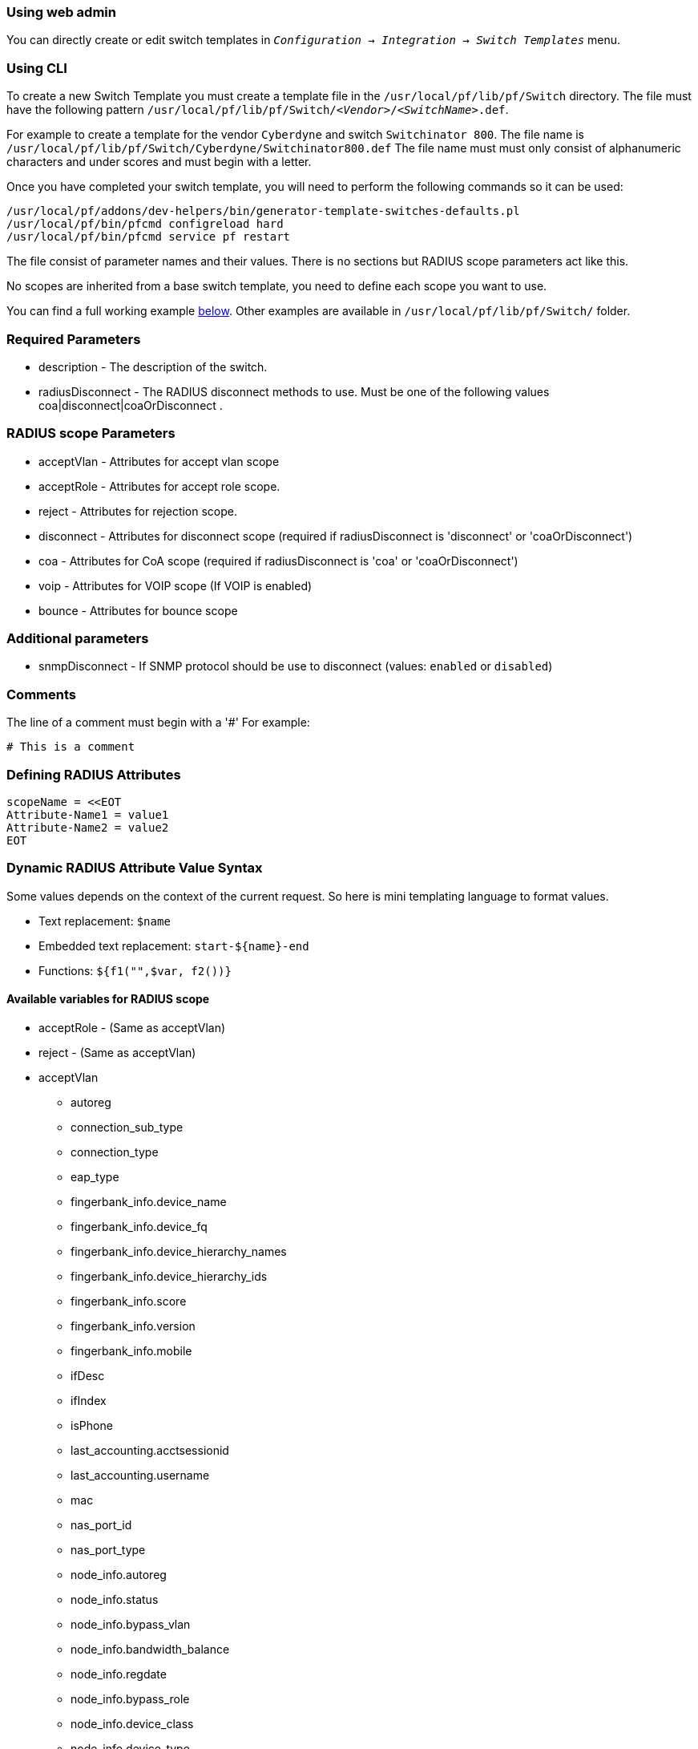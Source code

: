 // to display images directly on GitHub
ifdef::env-github[]
:encoding: UTF-8
:lang: en
:doctype: book
:toc: left
:imagesdir: ../images
endif::[]

////

    This file is part of the PacketFence project.

    See PacketFence_Developers_Guide.asciidoc
    for authors, copyright and license information.

////

//== Creating a new Switch via a Template

=== Using web admin

You can directly create or edit switch templates in `_Configuration -> Integration -> Switch Templates_` menu.

=== Using CLI

To create a new Switch Template you must create a template file in the [filename]`/usr/local/pf/lib/pf/Switch` directory.
The file must have the following pattern [filename]`/usr/local/pf/lib/pf/Switch/_<Vendor>_/_<SwitchName>_.def`.

For example to create a template for the vendor `Cyberdyne` and switch `Switchinator 800`.
The file name is [filename]`/usr/local/pf/lib/pf/Switch/Cyberdyne/Switchinator800.def`
The file name must must only consist of alphanumeric characters and under scores and must begin with a letter.

Once you have completed your switch template, you will need to perform the following commands so it can be used:

[source,bash]
----
/usr/local/pf/addons/dev-helpers/bin/generator-template-switches-defaults.pl
/usr/local/pf/bin/pfcmd configreload hard
/usr/local/pf/bin/pfcmd service pf restart
----

The file consist of parameter names and their values. There is no sections but RADIUS scope parameters act like this.

No scopes are inherited from a base switch template, you need to define each scope you want to use.

You can find a full working example
<<_full_working_example,below>>. Other examples are available in
[filename]`/usr/local/pf/lib/pf/Switch/` folder.

=== Required Parameters

* description      - The description of the switch.
* radiusDisconnect - The RADIUS disconnect methods to use. Must be one of the following values coa|disconnect|coaOrDisconnect .

=== RADIUS scope Parameters

* acceptVlan - Attributes for accept vlan scope
* acceptRole - Attributes for accept role scope.
* reject     - Attributes for rejection scope.
* disconnect - Attributes for disconnect scope (required if radiusDisconnect is 'disconnect' or 'coaOrDisconnect')
* coa        - Attributes for CoA scope (required if radiusDisconnect is 'coa' or 'coaOrDisconnect')
* voip       - Attributes for VOIP scope (If VOIP is enabled)
* bounce     - Attributes for bounce scope

=== Additional parameters

* snmpDisconnect - If SNMP protocol should be use to disconnect (values: `enabled` or `disabled`)

=== Comments

The line of a comment must begin with a '#'
For example:
....
# This is a comment
....

=== Defining RADIUS Attributes

....
scopeName = <<EOT
Attribute-Name1 = value1
Attribute-Name2 = value2
EOT
....

=== Dynamic RADIUS Attribute Value Syntax

Some values depends on the context of the current request.
So here is mini templating language to format values.

* Text replacement: `$name`
* Embedded text replacement:  `start-${name}-end`
* Functions: `${f1("",$var, f2())}`

==== Available variables for RADIUS scope

* acceptRole - (Same as acceptVlan)

* reject - (Same as acceptVlan)

* acceptVlan
** autoreg
** connection_sub_type
** connection_type
** eap_type
** fingerbank_info.device_name
** fingerbank_info.device_fq
** fingerbank_info.device_hierarchy_names
** fingerbank_info.device_hierarchy_ids
** fingerbank_info.score
** fingerbank_info.version
** fingerbank_info.mobile
** ifDesc
** ifIndex
** isPhone
** last_accounting.acctsessionid
** last_accounting.username
** mac
** nas_port_id
** nas_port_type
** node_info.autoreg
** node_info.status
** node_info.bypass_vlan
** node_info.bandwidth_balance
** node_info.regdate
** node_info.bypass_role
** node_info.device_class
** node_info.device_type
** node_info.device_version
** node_info.device_score
** node_info.pid
** node_info.machine_account
** node_info.category
** node_info.mac
** node_info.last_arp
** node_info.lastskip
** node_info.last_dhcp
** node_info.user_agent
** node_info.computername
** node_info.dhcp_fingerprint
** node_info.detect_date
** node_info.voip
** node_info.notes
** node_info.time_balance
** node_info.sessionid
** node_info.dhcp_vendor
** profile._access_registration_when_registered
** profile._always_use_redirecturl
** profile._autoregister
** profile._block_interval
** profile._description
** profile._dot1x_recompute_role_from_portal
** profile._dot1x_unset_on_unmatch
** profile._dpsk
** profile._locale
** profile._login_attempt_limit
** profile._logo
** profile._name
** profile._network_logoff
** profile._network_logoff_popup
** profile._preregistration
** profile._redirecturl
** profile._reuse_dot1x_credentials
** profile._root_module
** profile._self_service
** profile._sms_pin_retry_limit
** profile._sms_request_limit
** profile._status
** profile._unreg_on_acct_stop
** profile._vlan_pool_technique
** radius_request.<Radius Attribute Name>
** realm
** session_id
** source_ip
** ssid
** stripped_user_name
** switch._ExternalPortalEnforcement
** switch._RoleMap
** switch._VpnMap
** switch._SNMPAuthPasswordRead
** switch._SNMPAuthPasswordTrap
** switch._SNMPAuthPasswordWrite
** switch._SNMPAuthProtocolRead
** switch._SNMPAuthProtocolTrap
** switch._SNMPAuthProtocolWrite
** switch._SNMPCommunityRead
** switch._SNMPCommunityTrap
** switch._SNMPCommunityWrite
** switch._SNMPEngineID
** switch._SNMPPrivPasswordRead
** switch._SNMPPrivPasswordTrap
** switch._SNMPPrivPasswordWrite
** switch._SNMPPrivProtocolRead
** switch._SNMPPrivProtocolTrap
** switch._SNMPPrivProtocolWrite
** switch._SNMPUserNameRead
** switch._SNMPUserNameTrap
** switch._SNMPUserNameWrite
** switch._SNMPVersion
** switch._SNMPVersionTrap
** switch._TenantId
** switch._UrlMap
** switch._VlanMap
** switch._VoIPEnabled
** switch._cliEnablePwd
** switch._cliPwd
** switch._cliTransport
** switch._cliUser
** switch._coaPort
** switch._controllerIp
** switch._deauthMethod
** switch._disconnectPort
** switch._id
** switch._inlineTrigger
** switch._ip
** switch._macSearchesMaxNb
** switch._macSearchesSleepInterval
** switch._mode
** switch._roles
** switch._switchIp
** switch._switchMac
** switch._uplink
** switch._useCoA
** switch._vlans
** switch._wsPwd
** switch._wsTransport
** switch._wsUser
** switch_ip
** switch_mac
** time
** user_name
** user_role
** vlan
** wasInline

* coa
** last_accounting.acctsessionid
** last_accounting.username
** mac
** role

* disconnect
** disconnectIp
** last_accounting.acctsessionid
** last_accounting.username
** mac

* voip
** switch._ExternalPortalEnforcement
** switch._RoleMap
** switch._VpnMap
** switch._SNMPAuthPasswordRead
** switch._SNMPAuthPasswordTrap
** switch._SNMPAuthPasswordWrite
** switch._SNMPAuthProtocolRead
** switch._SNMPAuthProtocolTrap
** switch._SNMPAuthProtocolWrite
** switch._SNMPCommunityRead
** switch._SNMPCommunityTrap
** switch._SNMPCommunityWrite
** switch._SNMPEngineID
** switch._SNMPPrivPasswordRead
** switch._SNMPPrivPasswordTrap
** switch._SNMPPrivPasswordWrite
** switch._SNMPPrivProtocolRead
** switch._SNMPPrivProtocolTrap
** switch._SNMPPrivProtocolWrite
** switch._SNMPUserNameRead
** switch._SNMPUserNameTrap
** switch._SNMPUserNameWrite
** switch._SNMPVersion
** switch._SNMPVersionTrap
** switch._TenantId
** switch._UrlMap
** switch._VlanMap
** switch._VoIPEnabled
** switch._cliEnablePwd
** switch._cliPwd
** switch._cliTransport
** switch._cliUser
** switch._coaPort
** switch._controllerIp
** switch._deauthMethod
** switch._disconnectPort
** switch._id
** switch._inlineTrigger
** switch._ip
** switch._macSearchesMaxNb
** switch._macSearchesSleepInterval
** switch._mode
** switch._roles
** switch._switchIp
** switch._switchMac
** switch._uplink
** switch._useCoA
** switch._vlans
** switch._wsPwd
** switch._wsTransport
** switch._wsUser
** vlan

* bounce
** disconnectIp
** ifIndex
** last_accounting.acctsessionid
** last_accounting.username
** mac
** switch._cliEnablePwd
** switch._cliPwd
** switch._cliTransport
** switch._cliUser
** switch._coaPort
** switch._controllerIp
** switch._deauthMethod
** switch._disconnectPort
** switch._ExternalPortalEnforcement
** switch._id
** switch._inlineTrigger
** switch._ip
** switch._macSearchesMaxNb
** switch._macSearchesSleepInterval
** switch._mode
** switch._RoleMap
** switch._VpnMap
** switch._roles
** switch._SNMPAuthPasswordRead
** switch._SNMPAuthPasswordTrap
** switch._SNMPAuthPasswordWrite
** switch._SNMPAuthProtocolRead
** switch._SNMPAuthProtocolTrap
** switch._SNMPAuthProtocolWrite
** switch._SNMPCommunityRead
** switch._SNMPCommunityTrap
** switch._SNMPCommunityWrite
** switch._SNMPEngineID
** switch._SNMPPrivPasswordRead
** switch._SNMPPrivPasswordTrap
** switch._SNMPPrivPasswordWrite
** switch._SNMPPrivProtocolRead
** switch._SNMPPrivProtocolTrap
** switch._SNMPPrivProtocolWrite
** switch._SNMPUserNameRead
** switch._SNMPUserNameTrap
** switch._SNMPUserNameWrite
** switch._SNMPVersion
** switch._SNMPVersionTrap
** switch._switchIp
** switch._switchMac
** switch._TenantId
** switch._uplink
** switch._UrlMap
** switch._useCoA
** switch._VlanMap
** switch._vlans
** switch._VoIPEnabled
** switch._wsPwd
** switch._wsTransport
** switch._wsUser

==== Available functions

* `macToEUI48($mac)`            - format a mac to AA-BB-CC-DD-FF-EE format
* `uc($string)`                 - uppercases a string
* `lc($string)`                 - lowercases a string
* `log($string)`                - log a message to the log
* `substr($str, $offset, $len)` - Extracts a substring from a string
* `split($sep, $str)`           - Split a string by a seperator.
* `join($sep, $a, $b, ..)`      - Join a list of string with a seperator.
* `replace($str, $old, $new)`   - Replace the old string with a new string.

==== Full Working Example

....
description = The Switchinator 800
radiusDisconnect = disconnect

acceptVlan = <<EOT
Tunnel-Medium-Type = 6
Tunnel-Type = 13
Tunnel-Private-Group-Id = $vlan
EOT

acceptRole = <<EOT
Filter-Id = $role
EOT

reject = <<EOT
Reply-Message = Hasta la vista, baby.
EOT

disconnect = <<EOT
Calling-Station-Id= ${macToEUI48($mac)}
NAS-IP-Address = $disconnectIp
EOT

coa = <<EOT
Calling-Station-Id= ${macToEUI48($mac)}
NAS-IP-Address = $disconnectIp
Filter-Id = $role
EOT

bounce= <<EOT
Cisco-AVPair = subscriber:command=bounce-host-port
Acct-Session-Id = $last_accounting.acctsessionid
EOT
....
